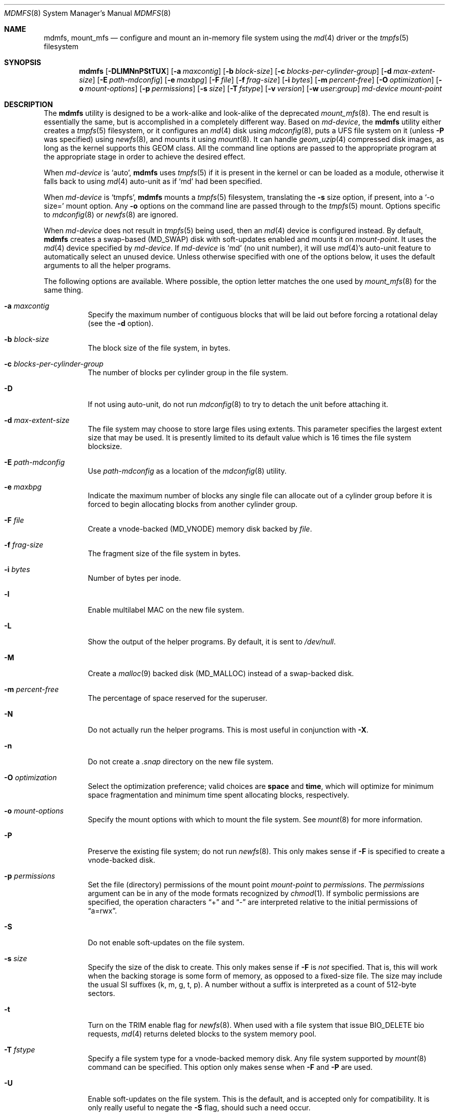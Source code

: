 .\"
.\" Copyright (c) 2001 Dima Dorfman.
.\" All rights reserved.
.\"
.\" Redistribution and use in source and binary forms, with or without
.\" modification, are permitted provided that the following conditions
.\" are met:
.\" 1. Redistributions of source code must retain the above copyright
.\"    notice, this list of conditions and the following disclaimer.
.\" 2. Redistributions in binary form must reproduce the above copyright
.\"    notice, this list of conditions and the following disclaimer in the
.\"    documentation and/or other materials provided with the distribution.
.\"
.\" THIS SOFTWARE IS PROVIDED BY THE AUTHOR AND CONTRIBUTORS ``AS IS'' AND
.\" ANY EXPRESS OR IMPLIED WARRANTIES, INCLUDING, BUT NOT LIMITED TO, THE
.\" IMPLIED WARRANTIES OF MERCHANTABILITY AND FITNESS FOR A PARTICULAR PURPOSE
.\" ARE DISCLAIMED.  IN NO EVENT SHALL THE AUTHOR OR CONTRIBUTORS BE LIABLE
.\" FOR ANY DIRECT, INDIRECT, INCIDENTAL, SPECIAL, EXEMPLARY, OR CONSEQUENTIAL
.\" DAMAGES (INCLUDING, BUT NOT LIMITED TO, PROCUREMENT OF SUBSTITUTE GOODS
.\" OR SERVICES; LOSS OF USE, DATA, OR PROFITS; OR BUSINESS INTERRUPTION)
.\" HOWEVER CAUSED AND ON ANY THEORY OF LIABILITY, WHETHER IN CONTRACT, STRICT
.\" LIABILITY, OR TORT (INCLUDING NEGLIGENCE OR OTHERWISE) ARISING IN ANY WAY
.\" OUT OF THE USE OF THIS SOFTWARE, EVEN IF ADVISED OF THE POSSIBILITY OF
.\" SUCH DAMAGE.
.\"
.\" $FreeBSD$
.\"
.Dd September 9, 2017
.Dt MDMFS 8
.Os
.Sh NAME
.Nm mdmfs ,
.Nm mount_mfs
.Nd configure and mount an in-memory file system using the
.Xr md 4
driver or the
.Xr tmpfs 5
filesystem
.Sh SYNOPSIS
.Nm
.Op Fl DLlMNnPStTUX
.Op Fl a Ar maxcontig
.Op Fl b Ar block-size
.Op Fl c Ar blocks-per-cylinder-group
.Op Fl d Ar max-extent-size
.Op Fl E Ar path-mdconfig
.Op Fl e Ar maxbpg
.Op Fl F Ar file
.Op Fl f Ar frag-size
.Op Fl i Ar bytes
.Op Fl m Ar percent-free
.Op Fl O Ar optimization
.Op Fl o Ar mount-options
.Op Fl p Ar permissions
.Op Fl s Ar size
.Op Fl T Ar fstype
.Op Fl v Ar version
.Op Fl w Ar user : Ns Ar group
.Ar md-device
.Ar mount-point
.Sh DESCRIPTION
The
.Nm
utility is designed to be a work-alike and look-alike of the deprecated
.Xr mount_mfs 8 .
The end result is essentially the same,
but is accomplished in a completely different way.
Based on
.Ar md-device ,
the
.Nm
utility either creates a 
.Xr tmpfs 5
filesystem, or it configures an
.Xr md 4
disk using
.Xr mdconfig 8 ,
puts a UFS file system on it (unless
.Fl P
was specified) using
.Xr newfs 8 ,
and mounts it using
.Xr mount 8 .
It can handle
.Xr geom_uzip 4
compressed disk images, as long as the kernel supports this GEOM class.
All the command line options are passed to the appropriate program
at the appropriate stage in order to achieve the desired effect.
.Pp
When
.Ar md-device
is `auto',
.Nm
uses
.Xr tmpfs 5
if it is present in the kernel or can be loaded as a module,
otherwise it falls back to using
.Xr md 4
auto-unit as if `md' had been specified.
.Pp
When
.Ar md-device
is `tmpfs',
.Nm
mounts a
.Xr tmpfs 5
filesystem, translating the
.Fl s
size option, if present, into a `-o size=' mount option.
Any
.Fl o
options on the command line are passed through to the
.Xr tmpfs 5
mount.
Options specific to
.Xr mdconfig 8
or
.Xr newfs 8
are ignored.
.Pp
When
.Ar md-device
does not result in
.Xr tmpfs 5
being used, then an
.Xr md 4
device is configured instead.
By default,
.Nm
creates a swap-based
.Pq Dv MD_SWAP
disk with soft-updates enabled
and mounts it on
.Ar mount-point .
It uses the
.Xr md 4
device specified by
.Ar md-device .
If
.Ar md-device
is
.Ql md
(no unit number),
it will use
.Xr md 4 Ns 's
auto-unit feature to automatically select an unused device.
Unless otherwise specified with one of the options below,
it uses the default arguments to all the helper programs.
.Pp
The following options are available.
Where possible,
the option letter matches the one used by
.Xr mount_mfs 8
for the same thing.
.Bl -tag -width indent
.It Fl a Ar maxcontig
Specify the maximum number of contiguous blocks that will be laid
out before forcing a rotational delay
(see the
.Fl d
option).
.It Fl b Ar block-size
The block size of the file system, in bytes.
.It Fl c Ar blocks-per-cylinder-group
The number of blocks per cylinder group in the file system.
.It Fl D
If not using auto-unit,
do not run
.Xr mdconfig 8
to try to detach the unit before attaching it.
.It Fl d Ar max-extent-size
The file system may choose to store large files using extents.
This parameter specifies the largest extent size that may be
used.
It is presently limited to its default value which is 16
times the file system blocksize.
.It Fl E Ar path-mdconfig
Use
.Ar path-mdconfig
as a location of the
.Xr mdconfig 8
utility.
.It Fl e Ar maxbpg
Indicate the maximum number of blocks any single file can allocate
out of a cylinder group before it is forced to begin allocating
blocks from another cylinder group.
.It Fl F Ar file
Create a vnode-backed
.Pq Dv MD_VNODE
memory disk backed by
.Ar file .
.It Fl f Ar frag-size
The fragment size of the file system in bytes.
.It Fl i Ar bytes
Number of bytes per inode.
.It Fl l
Enable multilabel MAC on the new file system.
.It Fl L
Show the output of the helper programs.
By default,
it is sent to
.Pa /dev/null .
.It Fl M
Create a
.Xr malloc 9
backed disk
.Pq Dv MD_MALLOC
instead of a swap-backed disk.
.It Fl m Ar percent-free
The percentage of space reserved for the superuser.
.It Fl N
Do not actually run the helper programs.
This is most useful in conjunction with
.Fl X .
.It Fl n
Do not create a
.Pa .snap
directory on the new file system.
.It Fl O Ar optimization
Select the optimization preference;
valid choices are
.Cm space
and
.Cm time ,
which will optimize for minimum space fragmentation and
minimum time spent allocating blocks,
respectively.
.It Fl o Ar mount-options
Specify the mount options with which to mount the file system.
See
.Xr mount 8
for more information.
.It Fl P
Preserve the existing file system;
do not run
.Xr newfs 8 .
This only makes sense if
.Fl F
is specified to create a vnode-backed disk.
.It Fl p Ar permissions
Set the file (directory) permissions of the mount point
.Ar mount-point
to
.Ar permissions .
The
.Ar permissions
argument can be in any of the mode formats recognized by
.Xr chmod 1 .
If symbolic permissions are specified,
the operation characters
.Dq +
and
.Dq -
are interpreted relative to the initial permissions of
.Dq a=rwx .
.It Fl S
Do not enable soft-updates on the file system.
.It Fl s Ar size
Specify the size of the disk to create.
This only makes sense if
.Fl F
is
.Em not
specified.
That is,
this will work when the backing storage is some form of
memory, as opposed to a fixed-size file.
The size may include the usual SI suffixes (k, m, g, t, p).
A number without a suffix is interpreted as a count of 512-byte sectors.
.It Fl t
Turn on the TRIM enable flag for
.Xr newfs 8 .
When used with a file system that issue BIO_DELETE bio requests,
.Xr md 4
returns deleted blocks to the system memory pool.
.It Fl T Ar fstype
Specify a file system type for a vnode-backed memory disk.
Any file system supported by
.Xr mount 8
command can be specified.
This option only makes sense when
.Fl F
and
.Fl P
are used.
.It Fl U
Enable soft-updates on the file system.
This is the default, and is accepted only
for compatibility.
It is only really useful to negate the
.Fl S
flag, should such a need occur.
.It Fl v Ar version
Specify the UFS version number for use on the file system; it may be
either
.Dv 1
or
.Dv 2 .
The default is derived from the default of the
.Xr newfs 8
command.
.It Fl w Ar user : Ns Ar group
Set the owner and group to
.Ar user
and
.Ar group ,
respectively.
The arguments have the same semantics as with
.Xr chown 8 ,
but specifying just a
.Ar user
or just a
.Ar group
is not supported.
.It Fl X
Print what command will be run before running it, and
other assorted debugging information.
.El
.Pp
The
.Fl F
and
.Fl s
options are passed to
.Xr mdconfig 8
as
.Fl f
and
.Fl s ,
respectively.
The
.Fl a , b , c , d , e , f , i , m
and
.Fl n
options are passed to
.Xr newfs 8
with the same letter.
The
.Fl O
option is passed to
.Xr newfs 8
as
.Fl o .
The
.Fl o
option is passed to
.Xr mount 8
with the same letter.
The
.Fl T
option is passed to
.Xr mount 8
as
.Fl t .
For information on semantics, refer to the documentation of the programs
that the options are passed to.
.Sh EXAMPLES
Create and mount a 32 megabyte swap-backed file system on
.Pa /tmp :
.Pp
.Dl "mdmfs -s 32m md /tmp"
.Pp
The same file system created as an entry in
.Pa /etc/fstab :
.Pp
.Dl "md /tmp mfs rw,-s32m 2 0"
.Pp
Create and mount a 16 megabyte malloc-backed file system on
.Pa /tmp
using the
.Pa /dev/md1
device;
furthermore,
do not use soft-updates on it and mount it
.Cm async :
.Pp
.Dl "mdmfs -M -S -o async -s 16m md1 /tmp"
.Pp
Create and mount a
.Xr geom_uzip 4
based compressed disk image:
.Pp
.Dl "mdmfs -P -F foo.uzip -oro md.uzip /tmp/"
.Pp
Mount the same image, specifying the
.Pa /dev/md1
device:
.Pp
.Dl "mdmfs -P -F foo.uzip -oro md1.uzip /tmp/"
.Pp
Configure a vnode-backed file system and mount its first partition,
using automatic device numbering:
.Pp
.Dl "mdmfs -P -F foo.img mds1a /tmp/"
.Pp
Mount a vnode-backed cd9660 file system using automatic device numbering:
.Pp
.Dl "mdmfs -T cd9660 -P -F foo.iso md /tmp"
.Sh COMPATIBILITY
The
.Nm
utility, while designed to be compatible with
.Xr mount_mfs 8 ,
can be useful by itself.
Since
.Xr mount_mfs 8
had some silly defaults, a
.Dq compatibility
mode is provided for the case where bug-to-bug compatibility is desired.
.Pp
Compatibility is enabled by starting
.Nm
with the name
.Li mount_mfs
or
.Li mfs
(as returned by
.Xr getprogname 3 ) .
In this mode, the following behavior, as done by
.Xr mount_mfs 8 ,
is duplicated:
.Bl -bullet -offset indent
.It
The file mode of
.Ar mount-point
is set by default to
.Li 01777
as if
.Fl p Ar 1777
was given on the command line.
.El
.Sh SEE ALSO
.Xr md 4 ,
.Xr fstab 5 ,
.Xr tmpfs 5 ,
.Xr mdconfig 8 ,
.Xr mount 8 ,
.Xr newfs 8
.Sh HISTORY
The
.Nm
utility appeared in
.Fx 5.0 .
.Sh AUTHORS
.An Dima Dorfman
